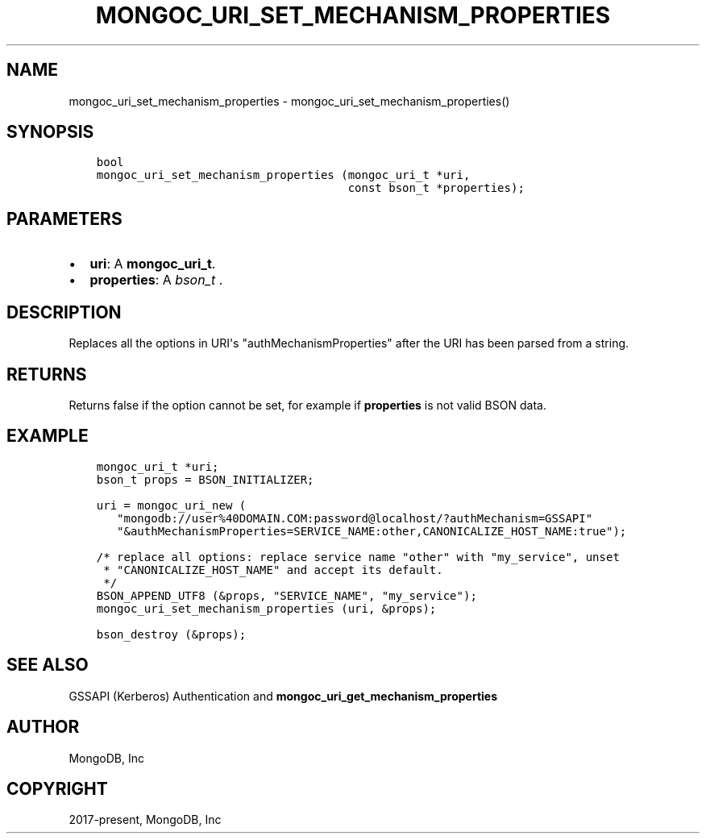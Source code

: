 .\" Man page generated from reStructuredText.
.
.TH "MONGOC_URI_SET_MECHANISM_PROPERTIES" "3" "Jan 24, 2019" "1.13.1" "MongoDB C Driver"
.SH NAME
mongoc_uri_set_mechanism_properties \- mongoc_uri_set_mechanism_properties()
.
.nr rst2man-indent-level 0
.
.de1 rstReportMargin
\\$1 \\n[an-margin]
level \\n[rst2man-indent-level]
level margin: \\n[rst2man-indent\\n[rst2man-indent-level]]
-
\\n[rst2man-indent0]
\\n[rst2man-indent1]
\\n[rst2man-indent2]
..
.de1 INDENT
.\" .rstReportMargin pre:
. RS \\$1
. nr rst2man-indent\\n[rst2man-indent-level] \\n[an-margin]
. nr rst2man-indent-level +1
.\" .rstReportMargin post:
..
.de UNINDENT
. RE
.\" indent \\n[an-margin]
.\" old: \\n[rst2man-indent\\n[rst2man-indent-level]]
.nr rst2man-indent-level -1
.\" new: \\n[rst2man-indent\\n[rst2man-indent-level]]
.in \\n[rst2man-indent\\n[rst2man-indent-level]]u
..
.SH SYNOPSIS
.INDENT 0.0
.INDENT 3.5
.sp
.nf
.ft C
bool
mongoc_uri_set_mechanism_properties (mongoc_uri_t *uri,
                                     const bson_t *properties);
.ft P
.fi
.UNINDENT
.UNINDENT
.SH PARAMETERS
.INDENT 0.0
.IP \(bu 2
\fBuri\fP: A \fBmongoc_uri_t\fP\&.
.IP \(bu 2
\fBproperties\fP: A \fI\%bson_t\fP .
.UNINDENT
.SH DESCRIPTION
.sp
Replaces all the options in URI\(aqs "authMechanismProperties" after the URI has been parsed from a string.
.SH RETURNS
.sp
Returns false if the option cannot be set, for example if \fBproperties\fP is not valid BSON data.
.SH EXAMPLE
.INDENT 0.0
.INDENT 3.5
.sp
.nf
.ft C
mongoc_uri_t *uri;
bson_t props = BSON_INITIALIZER;

uri = mongoc_uri_new (
   "mongodb://user%40DOMAIN.COM:password@localhost/?authMechanism=GSSAPI"
   "&authMechanismProperties=SERVICE_NAME:other,CANONICALIZE_HOST_NAME:true");

/* replace all options: replace service name "other" with "my_service", unset
 * "CANONICALIZE_HOST_NAME" and accept its default.
 */
BSON_APPEND_UTF8 (&props, "SERVICE_NAME", "my_service");
mongoc_uri_set_mechanism_properties (uri, &props);

bson_destroy (&props);
.ft P
.fi
.UNINDENT
.UNINDENT
.SH SEE ALSO
.sp
GSSAPI (Kerberos) Authentication and \fBmongoc_uri_get_mechanism_properties\fP
.SH AUTHOR
MongoDB, Inc
.SH COPYRIGHT
2017-present, MongoDB, Inc
.\" Generated by docutils manpage writer.
.

